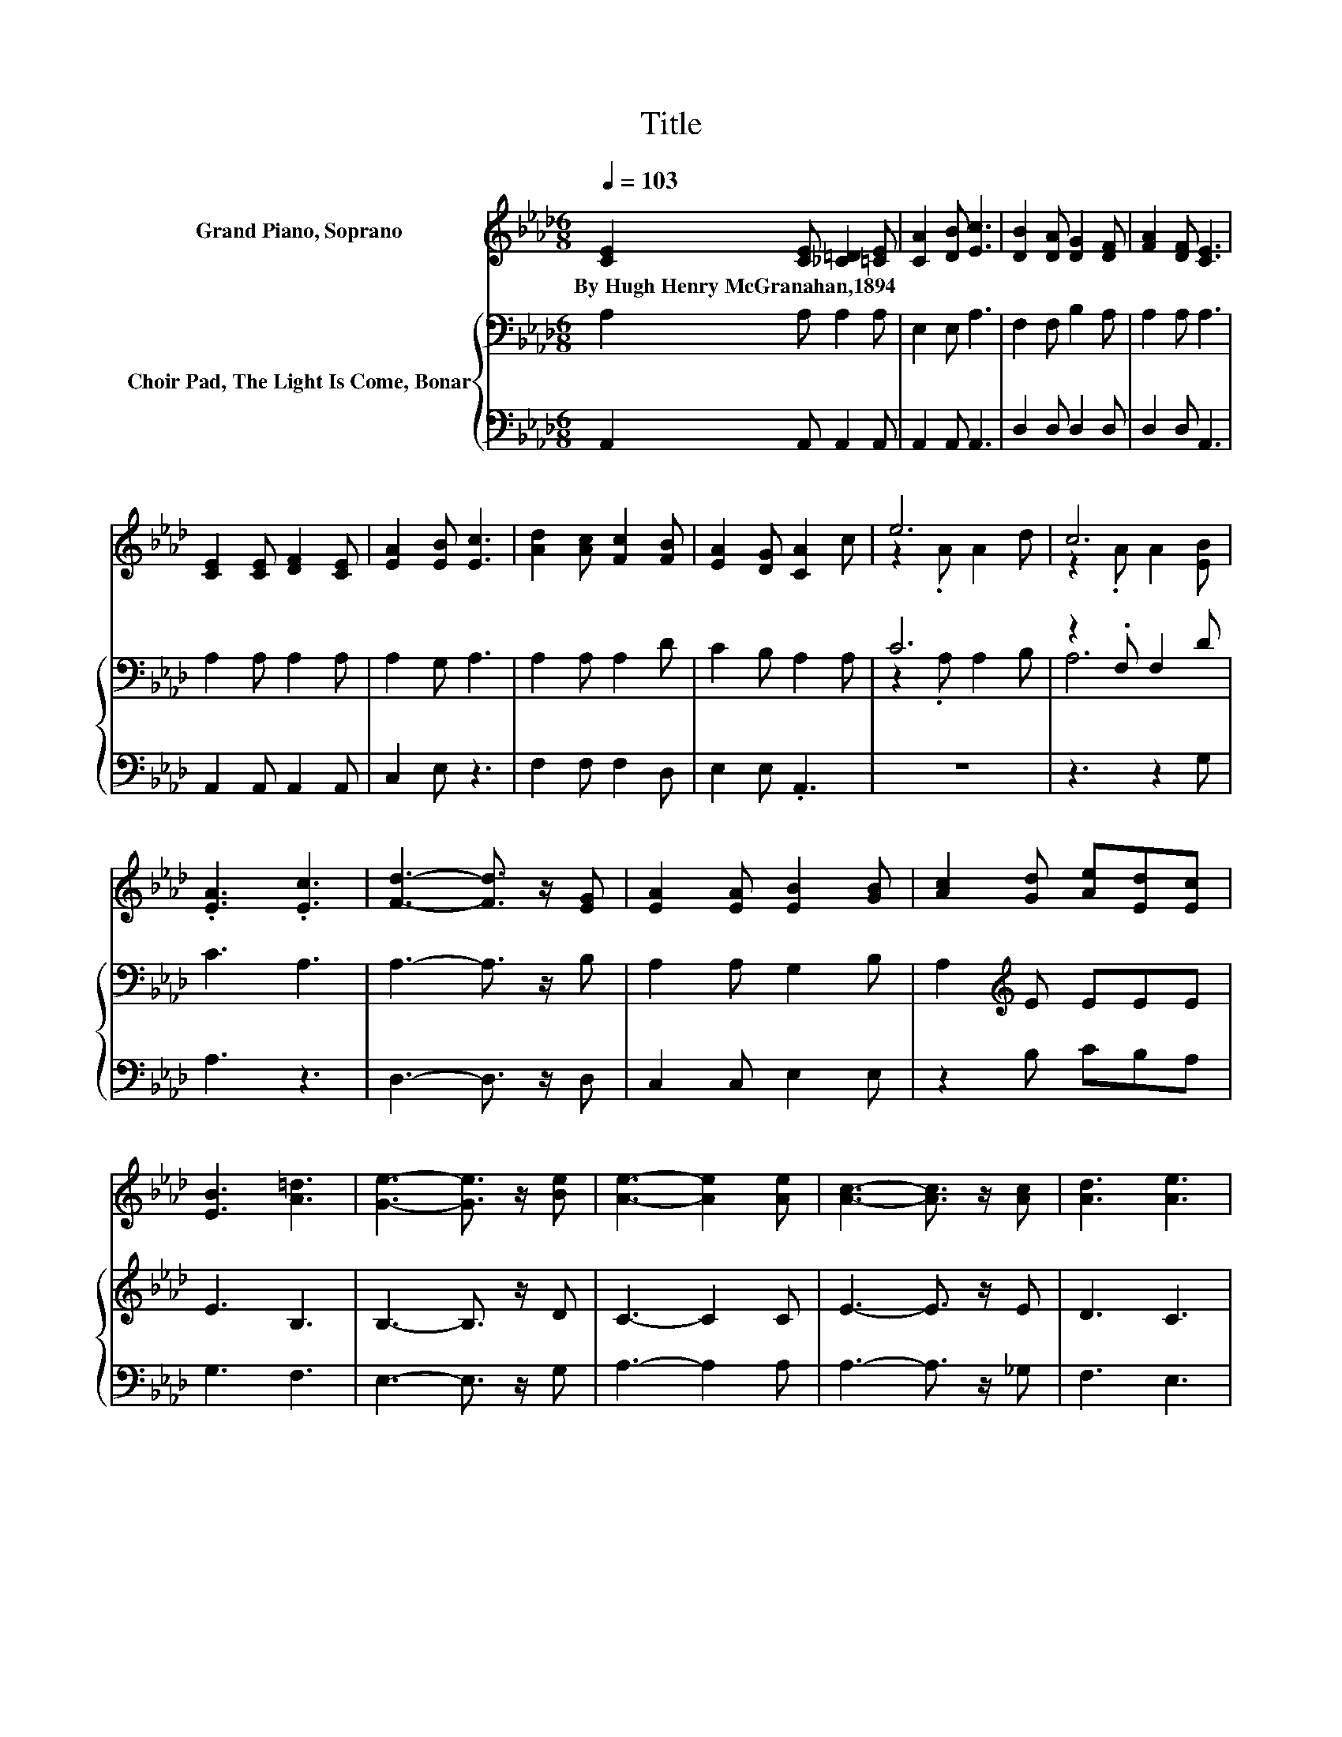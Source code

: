 X:1
T:Title
%%score ( 1 2 ) { ( 3 5 ) | 4 }
L:1/8
Q:1/4=103
M:6/8
K:Ab
V:1 treble nm="Grand Piano, Soprano"
V:2 treble 
V:3 bass nm="Choir Pad, The Light Is Come, Bonar"
V:5 bass 
V:4 bass 
V:1
 [CE]2 [CE] [_C=D]2 [=CE] | [CA]2 [DB] [Ec]3 | [DB]2 [DA] [DG]2 [DF] | [FA]2 [DF] [CE]3 | %4
w: By~Hugh~Henry~McGranahan,1894 * * *||||
 [CE]2 [CE] [DF]2 [CE] | [EA]2 [EB] [Ec]3 | [Ad]2 [Ac] [Fc]2 [FB] | [EA]2 [DG] [CA]2 c | e6 | c6 | %10
w: ||||||
 .[EA]3 .[Ec]3 | [Fd]3- [Fd]3/2 z/ [EG] | [EA]2 [EA] [EB]2 [GB] | [Ac]2 [Gd] [Ae][Ed][Ec] | %14
w: ||||
 [EB]3 [A=d]3 | [Ge]3- [Ge]3/2 z/ [Be] | [Ae]3- [Ae]2 [Ae] | [Ac]3- [Ac]3/2 z/ [Ac] | [Ad]3 [Ae]3 | %19
w: |||||
 [Af]3- [Af]3/2 z/ [AB] | [Ac]2 [Ac] [Gd]2 [Gd] | [Ae]2 [Ae] [Af][Ae][Fd] | [Ec]3 [EB]3 | [EA]6- | %24
w: |||||
 [EA]3 z3 |] %25
w: |
V:2
 x6 | x6 | x6 | x6 | x6 | x6 | x6 | x6 | z2 .A A2 d | z2 .A A2 [EB] | x6 | x6 | x6 | x6 | x6 | x6 | %16
 x6 | x6 | x6 | x6 | x6 | x6 | x6 | x6 | x6 |] %25
V:3
 A,2 A, A,2 A, | E,2 E, A,3 | F,2 F, B,2 A, | A,2 A, A,3 | A,2 A, A,2 A, | A,2 G, A,3 | %6
 A,2 A, A,2 D | C2 B, A,2 A, | C6 | z2 .F, F,2 D | C3 A,3 | A,3- A,3/2 z/ B, | A,2 A, G,2 B, | %13
 A,2[K:treble] E EEE | E3 B,3 | B,3- B,3/2 z/ D | C3- C2 C | E3- E3/2 z/ E | D3 C3 | %19
 D3- D3/2 z/ F | E2 E E2 D | C2 C DA,A, | A,3 D3 | C6- | C3 z3 |] %25
V:4
 A,,2 A,, A,,2 A,, | A,,2 A,, A,,3 | D,2 D, D,2 D, | D,2 D, A,,3 | A,,2 A,, A,,2 A,, | C,2 E, z3 | %6
 F,2 F, F,2 D, | E,2 E, .A,,3 | z6 | z3 z2 G, | A,3 z3 | D,3- D,3/2 z/ D, | C,2 C, E,2 E, | %13
 z2 B, CB,A, | G,3 F,3 | E,3- E,3/2 z/ G, | A,3- A,2 A, | A,3- A,3/2 z/ _G, | F,3 E,3 | %19
 D,3- D,3/2 z/[K:treble] D | C2 C B,2 B, | A,2 A, D,D,D, | E,3 [E,G,]3 | [A,,A,]6- | [A,,A,]3 z3 |] %25
V:5
 x6 | x6 | x6 | x6 | x6 | x6 | x6 | x6 | z2 .A, A,2 B, | A,6 | x6 | x6 | x6 | x2[K:treble] x4 | %14
 x6 | x6 | x6 | x6 | x6 | x6 | x6 | x6 | x6 | x6 | x6 |] %25

